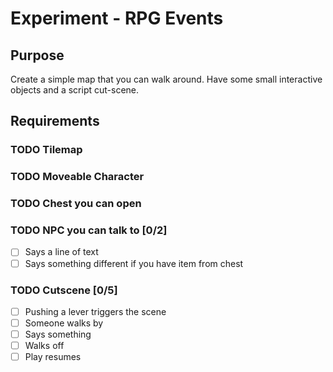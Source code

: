 * Experiment - RPG Events

** Purpose
Create a simple map that you can walk around. Have some small
interactive objects and a script cut-scene.

** Requirements

*** TODO Tilemap
*** TODO Moveable Character
*** TODO Chest you can open
*** TODO NPC you can talk to [0/2]
    - [ ] Says a line of text
    - [ ] Says something different if you have item from chest
*** TODO Cutscene [0/5]
    - [ ] Pushing a lever triggers the scene
    - [ ] Someone walks by
    - [ ] Says something
    - [ ] Walks off
    - [ ] Play resumes
